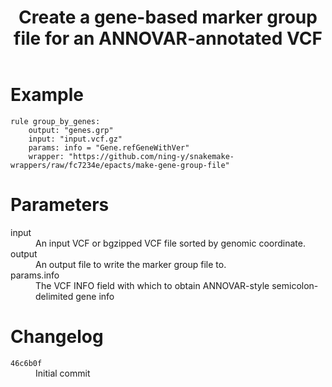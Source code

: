 #+TITLE: Create a gene-based marker group file for an ANNOVAR-annotated VCF

* Example

#+begin_src
rule group_by_genes:
    output: "genes.grp"
    input: "input.vcf.gz"
    params: info = "Gene.refGeneWithVer"
    wrapper: "https://github.com/ning-y/snakemake-wrappers/raw/fc7234e/epacts/make-gene-group-file"
#+end_src

* Parameters

- input ::
  An input VCF or bgzipped VCF file sorted by genomic coordinate.
- output ::
  An output file to write the marker group file to.
- params.info ::
  The VCF INFO field with which to obtain ANNOVAR-style semicolon-delimited gene info

* Changelog

- ~46c6b0f~ :: Initial commit
